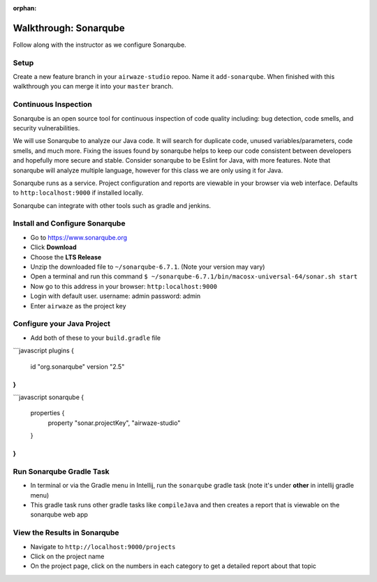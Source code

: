 :orphan:
.. _walkthrough-sonarqube:

======================
Walkthrough: Sonarqube
======================

Follow along with the instructor as we configure Sonarqube.

Setup
=====

Create a new feature branch in your ``airwaze-studio`` repoo. Name it ``add-sonarqube``.  When finished with this walkthrough you can merge it into your ``master`` branch.

Continuous Inspection
=====================

Sonarqube is an open source tool for continuous inspection of code quality including: bug detection, code smells, and security vulnerabilities.

We will use Sonarqube to analyze our Java code. It will search for duplicate code, unused variables/parameters, code smells, and much more. Fixing the issues found by sonarqube helps to
keep our code consistent between developers and hopefully more secure and stable. Consider sonarqube to be Eslint for Java, with more features. Note that sonarqube will analyze multiple language, however for this class we are only using it for Java.

Sonarqube runs as a service. Project configuration and reports are viewable in your browser via web interface. Defaults to ``http:localhost:9000`` if installed locally.

Sonarqube can integrate with other tools such as gradle and jenkins.

Install and Configure Sonarqube
===============================

* Go to `https://www.sonarqube.org <https://www.sonarqube.org>`_
* Click **Download**
* Choose the **LTS Release**
* Unzip the downloaded file to ``~/sonarqube-6.7.1``. (Note your version may vary)
* Open a terminal and run this command ``$ ~/sonarqube-6.7.1/bin/macosx-universal-64/sonar.sh start``
* Now go to this address in your browser: ``http:localhost:9000``
* Login with default user. username: admin password: admin
* Enter ``airwaze`` as the project key

Configure your Java Project
===========================

* Add both of these to your ``build.gradle`` file
```javascript
plugins {
    id "org.sonarqube" version "2.5"
}
```
```javascript
sonarqube {
    properties {
      property "sonar.projectKey", "airwaze-studio"
    }
}
```

Run Sonarqube Gradle Task
=========================

* In terminal or via the Gradle menu in Intellij, run the ``sonarqube`` gradle task (note it's under **other** in intellij gradle menu)
* This gradle task runs other gradle tasks like ``compileJava`` and then creates a report that is viewable on the sonarqube web app


View the Results in Sonarqube
=============================

* Navigate to ``http://localhost:9000/projects``
* Click on the project name
* On the project page, click on the numbers in each category to get a detailed report about that topic

